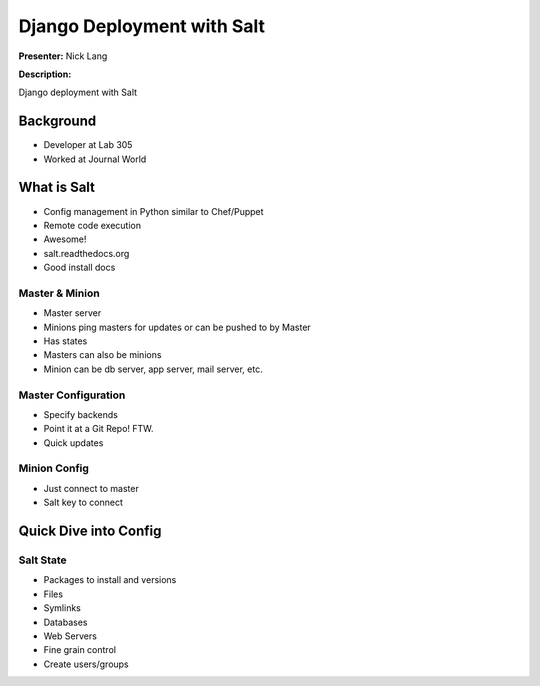 ===========================
Django Deployment with Salt
===========================

**Presenter:** Nick Lang


**Description:**

Django deployment with Salt

Background
----------

* Developer at Lab 305
* Worked at Journal World

What is Salt
------------

* Config management in Python similar to Chef/Puppet
* Remote code execution
* Awesome!
* salt.readthedocs.org
* Good install docs

Master & Minion
===============

* Master server
* Minions ping masters for updates or can be pushed to by Master
* Has states
* Masters can also be minions
* Minion can be db server, app server, mail server, etc.

Master Configuration
====================

* Specify backends
* Point it at a Git Repo! FTW.
* Quick updates


Minion Config
=============

* Just connect to master
* Salt key to connect

Quick Dive into Config
----------------------

Salt State
==========

* Packages to install and versions
* Files
* Symlinks
* Databases
* Web Servers
* Fine grain control
* Create users/groups











